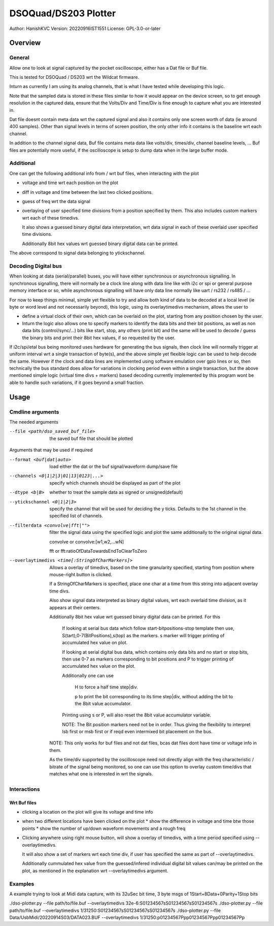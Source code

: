 #######################
DSOQuad/DS203 Plotter
#######################
Author: HanishKVC
Version: 20220916IST1551
License: GPL-3.0-or-later


Overview
##########

General
=========

Allow one to look at signal captured by the pocket oscilloscope, either
has a Dat file or Buf file.

This is tested for DSOQuad / DS203 wrt the Wildcat firmware.

Inturn as currently I am using its analog channels, that is what I have
tested while developing this logic.

Note that the sampled data is stored in these files similar to how it
would appear on the device screen, so to get enough resolution in the
captured data, ensure that the Volts/Div and Time/Div is fine enough
to capture what you are interested in.

Dat file doesnt contain meta data wrt the captured signal and also it
contains only one screen worth of data (ie around 400 samples). Other
than signal levels in terms of screen position, the only other info
it contains is the baseline wrt each channel.

In addition to the channel signal data, Buf file contains meta data like
volts/div, times/div, channel baseline levels, ...
Buf files are potentially more useful, if the oscilloscope is setup to
dump data when in the large buffer mode.


Additional
============

One can get the following additional info from / wrt buf files, when
interacting with the plot

* voltage and time wrt each position on the plot

* diff in voltage and time between the last two clicked positions.

* guess of freq wrt the data signal

* overlaying of user specified time divisions from a position specified
  by them. This also includes custom markers wrt each of these timedivs.

  It also shows a guessed binary digital data interpretation, wrt data
  signal in each of these overlaid user specified time divisions.

  Additionally 8bit hex values wrt guessed binary digital data can be
  printed.

The above correspond to signal data belonging to ytickschannel.


Decoding Digital bus
=======================

When looking at data (serial/parallel) buses, you will have either synchronous or
asynchronous signalling. In synchronous signalling, there will normally be a clock
line along with data line like with i2c or spi or general purpose memory interface
or so, while asynchronous signalling will have only data line normally like uart
/ rs232 / rs485 / ...

For now to keep things minimal, simple yet flexible to try and allow both kind of
data to be decoded at a local level (ie byte or word level and not necessarily
beyond), this logic, using its overlaytimedivs mechanism, allows the user to

* define a virtual clock of their own, which can be overlaid on the plot, starting
  from any position chosen by the user.

* Inturn the logic also allows one to specify markers to identify the data bits
  and their bit positions, as well as non data bits (control/sync/...) bits like
  start, stop, any others (print bit) and the same will be used to decode / guess
  the binary bits and print their 8bit hex values, if so requested by the user.

If i2c/spi/etal bus being monitored uses hardware for generating the bus signals,
then clock line will normally trigger at uniform interval wrt a single transaction
of byte(s), and the above simple yet flexible logic can be used to help decode the
same. However if the clock and data lines are implemented using software emulation
over gpio lines or so, then technically the bus standard does allow for variations
in clocking period even within a single transaction, but the above mentioned simple
logic (virtual time divs + markers) based decoding currently implemented by this
program wont be able to handle such variations, if it goes beyond a small fraction.


Usage
########

Cmdline arguments
===================

The needed arguments

--file <path/dso_saved_buf_file>

  the saved buf file that should be plotted

Arguments that may be used if required

--format <buf|dat|auto>

  load either the dat or the buf signal/waveform dump/save file

--channels <0|1|2|3|01|13|0123|...>

  specify which channels should be displayed as part of the plot

--dtype <b|B>

  whether to treat the sample data as signed or unsigned(default)

--ytickschannel <0|1|2|3>

  specify the channel that will be used for deciding the y ticks.
  Defaults to the 1st channel in the specified list of channels.

--filterdata <convolve|fft|"">

  filter the signal data using the specified logic and plot the
  same additionally to the original signal data.

  convolve or convolve:[w1,w2,...wN]

  fft or fft:ratioOfDataTowardsEndToClearToZero

--overlaytimedivs <time[:StringOfCharMarkers]>

  Allows a overlay of timedivs, based on the time granularity
  specified, starting from position where mouse-right button is
  clicked.

  If a StringOfCharMarkers is specified, place one char at a time
  from this string into adjacent overlay time divs.

  Also show signal data interpreted as binary digital values, wrt
  each overlaid time division, as it appears at their centers.

  Additionally 8bit hex value wrt guessed binary digital data can be
  printed. For this

    If looking at serial bus data which follow start-bitpositions-stop
    template then use, S(tart),0-7(BitPositions),s(top) as the markers.
    s marker will trigger printing of accumulated hex value on plot.

    If looking at serial digital bus data, which contains only data bits
    and no start or stop bits, then use 0-7 as markers corresponding
    to bit positions and P to trigger printing of accumulated hex value
    on the plot.

    Additionally one can use

      H to force a half time step|div.

      p to print the bit corresponding to its time step|div,
      without adding the bit to the 8bit value accumulator.

    Printing using s or P, will also reset the 8bit value accumulator
    variable.

    NOTE: The Bit position markers need not be in order. Thus giving
    the flexibility to interpret lsb first or msb first or if reqd
    even intermixed bit placement on the bus.


  NOTE: This only works for buf files and not dat files, bcas dat
  files dont have time or voltage info in them.

  As the time/div supported by the oscilloscope need not directly
  align with the freq characteristic / bitrate of the signal being
  monitored, so one can use this option to overlay custom time/divs
  that matches what one is interested in wrt the signals.


Interactions
=============

Wrt Buf files
+++++++++++++++

* clicking a location on the plot will give its voltage and time info

* when two different locations have been clicked on the plot
  * show the difference in voltage and time btw those points
  * show the number of up/down waveform movements and a rough freq

* Clicking anywhere using right mouse button, will show a overlay of
  timedivs, with a time period specified using --overlaytimedivs.

  It will also show a set of markers wrt each time div, if user has
  specified the same as part of --overlaytimedivs.

  Additionally cummulated hex value from the guessed/infered individual
  digital bit values can/may be printed on the plot, as mentioned in
  the explanation wrt --overlaytimedivs argument.



Examples
==========

A example trying to look at Midi data capture, with its 32uSec bit time, 3 byte msgs of 1Start+8Data+0Parity+1Stop bits

./dso-plotter.py --file path/to/file.buf --overlaytimedivs 32e-6:S01234567sS01234567sS01234567s
./dso-plotter.py --file path/to/file.buf --overlaytimedivs 1/31250:S01234567sS01234567sS01234567s
./dso-plotter.py --file Data/UsbMidi/20220914S03/DATA023.BUF --overlaytimedivs 1/31250:p01234567Ppp01234567Ppp01234567Pp

